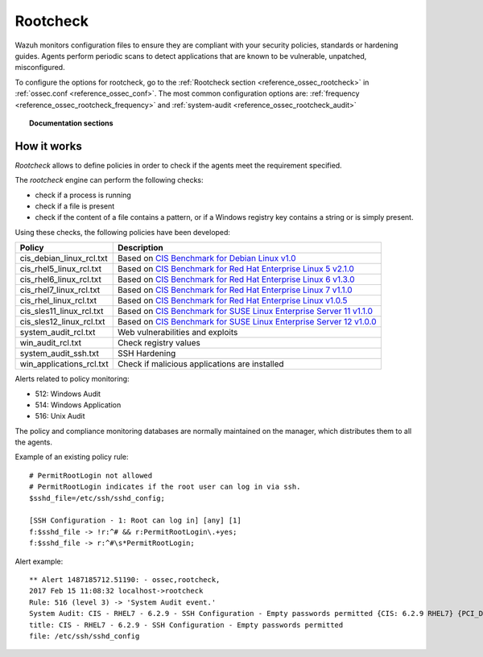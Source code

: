 .. _rootcheck_introduction:

Rootcheck
=========

Wazuh monitors configuration files to ensure they are compliant with your security policies, standards or hardening guides. Agents perform periodic scans to detect applications that are known to be vulnerable, unpatched, misconfigured.

To configure the options for rootcheck, go to the :ref:`Rootcheck section <reference_ossec_rootcheck>` in :ref:`ossec.conf <reference_ossec_conf>`. The most common configuration options are: :ref:`frequency <reference_ossec_rootcheck_frequency>` and :ref:`system-audit <reference_ossec_rootcheck_audit>`


.. topic:: Documentation sections

    .. toctree::
       :maxdepth: 1

       rootcheck-examples
       rootcheck-faq

How it works
------------

*Rootcheck* allows to define policies in order to check if the agents meet the requirement specified.

.. thumbnail:: ../../../../images/manual/policy-compliance/rootcheck-compliance.png
  :title: Rootcheck policies
  :align: center
  :width: 100%

The *rootcheck* engine can perform the following checks:

- check if a process is running
- check if a file is present
- check if the content of a file contains a pattern, or if a Windows registry key contains a string or is simply present.

Using these checks, the following policies have been developed:


+--------------------------+--------------------------------------------------------------------+-----------------------------------------------------------------------------------------------------------+
| Policy                   | Description                                                                                                                                                                    |
+==========================+====================================================================+===========================================================================================================+
| cis_debian_linux_rcl.txt | Based on `CIS Benchmark for Debian Linux v1.0 <https://benchmarks.cisecurity.org/tools2/linux/CIS_Debian_Benchmark_v1.0.pdf>`_                                                 |
+--------------------------+--------------------------------------------------------------------+-----------------------------------------------------------------------------------------------------------+
| cis_rhel5_linux_rcl.txt  | Based on `CIS Benchmark for Red Hat Enterprise Linux 5 v2.1.0 <https://benchmarks.cisecurity.org/tools2/linux/CIS_Red_Hat_Enterprise_Linux_5_Benchmark_v2.1.0.pdf>`_           |
+--------------------------+--------------------------------------------------------------------+-----------------------------------------------------------------------------------------------------------+
| cis_rhel6_linux_rcl.txt  | Based on `CIS Benchmark for Red Hat Enterprise Linux 6 v1.3.0 <https://benchmarks.cisecurity.org/tools2/linux/CIS_Red_Hat_Enterprise_Linux_6_Benchmark_v1.3.0.pdf>`_           |
+--------------------------+--------------------------------------------------------------------+-----------------------------------------------------------------------------------------------------------+
| cis_rhel7_linux_rcl.txt  | Based on `CIS Benchmark for Red Hat Enterprise Linux 7 v1.1.0 <https://benchmarks.cisecurity.org/tools2/linux/CIS_Red_Hat_Enterprise_Linux_7_Benchmark_v1.1.0.pdf>`_           |
+--------------------------+--------------------------------------------------------------------+-----------------------------------------------------------------------------------------------------------+
| cis_rhel_linux_rcl.txt   | Based on `CIS Benchmark for Red Hat Enterprise Linux v1.0.5 <https://benchmarks.cisecurity.org/tools2/linux/CIS_RHLinux_Benchmark_v1.0.5.pdf>`_                                |
+--------------------------+--------------------------------------------------------------------+-----------------------------------------------------------------------------------------------------------+
| cis_sles11_linux_rcl.txt | Based on `CIS Benchmark for SUSE Linux Enterprise Server 11 v1.1.0 <https://benchmarks.cisecurity.org/tools2/linux/CIS_SUSE_Linux_Enterprise_Server_11_Benchmark_v1.1.0.pdf>`_ |
+--------------------------+--------------------------------------------------------------------+-----------------------------------------------------------------------------------------------------------+
| cis_sles12_linux_rcl.txt | Based on `CIS Benchmark for SUSE Linux Enterprise Server 12 v1.0.0 <https://benchmarks.cisecurity.org/tools2/linux/CIS_SUSE_Linux_Enterprise_Server_12_Benchmark_v1.0.0.pdf>`_ |
+--------------------------+--------------------------------------------------------------------------------------------------------------------------------------------------------------------------------+
| system_audit_rcl.txt     | Web vulnerabilities and exploits                                                                                                                                               |
+--------------------------+--------------------------------------------------------------------------------------------------------------------------------------------------------------------------------+
| win_audit_rcl.txt        | Check registry values                                                                                                                                                          |
+--------------------------+--------------------------------------------------------------------------------------------------------------------------------------------------------------------------------+
| system_audit_ssh.txt     | SSH Hardening                                                                                                                                                                  |
+--------------------------+--------------------------------------------------------------------------------------------------------------------------------------------------------------------------------+
| win_applications_rcl.txt | Check if malicious applications are installed                                                                                                                                  |
+--------------------------+--------------------------------------------------------------------------------------------------------------------------------------------------------------------------------+


Alerts related to policy monitoring:

- 512: Windows Audit
- 514: Windows Application
- 516: Unix Audit

The policy and compliance monitoring databases are normally maintained on the manager, which distributes them to all the agents.

Example of an existing policy rule::

 # PermitRootLogin not allowed
 # PermitRootLogin indicates if the root user can log in via ssh.
 $sshd_file=/etc/ssh/sshd_config;

 [SSH Configuration - 1: Root can log in] [any] [1]
 f:$sshd_file -> !r:^# && r:PermitRootLogin\.+yes;
 f:$sshd_file -> r:^#\s*PermitRootLogin;

Alert example::

 ** Alert 1487185712.51190: - ossec,rootcheck,
 2017 Feb 15 11:08:32 localhost->rootcheck
 Rule: 516 (level 3) -> 'System Audit event.'
 System Audit: CIS - RHEL7 - 6.2.9 - SSH Configuration - Empty passwords permitted {CIS: 6.2.9 RHEL7} {PCI_DSS: 4.1}. File: /etc/ssh/sshd_config. Reference: https://benchmarks.cisecurity.org/tools2/linux/CIS_Red_Hat_Enterprise_Linux_7_Benchmark_v1.1.0.pdf .
 title: CIS - RHEL7 - 6.2.9 - SSH Configuration - Empty passwords permitted
 file: /etc/ssh/sshd_config
